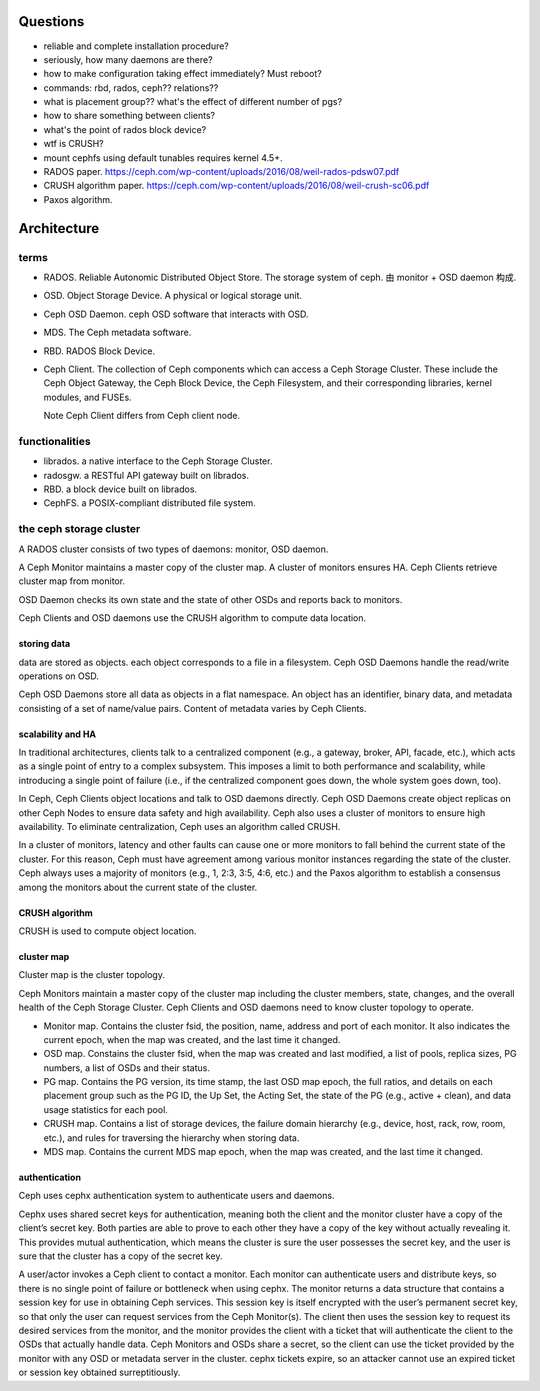 Questions
=========
- reliable and complete installation procedure?

- seriously, how many daemons are there?

- how to make configuration taking effect immediately? Must reboot?

- commands: rbd, rados, ceph?? relations??

- what is placement group?? what's the effect of different number of pgs?

- how to share something between clients?

- what's the point of rados block device?

- wtf is CRUSH?

- mount cephfs using default tunables requires kernel 4.5+.

- RADOS paper. https://ceph.com/wp-content/uploads/2016/08/weil-rados-pdsw07.pdf

- CRUSH algorithm paper. https://ceph.com/wp-content/uploads/2016/08/weil-crush-sc06.pdf

- Paxos algorithm.

Architecture
============

terms
-----
- RADOS. Reliable Autonomic Distributed Object Store.
  The storage system of ceph. 由 monitor + OSD daemon 构成.

- OSD. Object Storage Device. A physical or logical storage unit.

- Ceph OSD Daemon. ceph OSD software that interacts with OSD.

- MDS. The Ceph metadata software.

- RBD. RADOS Block Device.

- Ceph Client. The collection of Ceph components which can access a Ceph
  Storage Cluster. These include the Ceph Object Gateway, the Ceph Block
  Device, the Ceph Filesystem, and their corresponding libraries, kernel
  modules, and FUSEs.

  Note Ceph Client differs from Ceph client node.

functionalities
---------------
- librados. a native interface to the Ceph Storage Cluster.

- radosgw. a RESTful API gateway built on librados.

- RBD. a block device built on librados.

- CephFS. a POSIX-compliant distributed file system.

the ceph storage cluster
------------------------
A RADOS cluster consists of two types of daemons: monitor, OSD daemon.

A Ceph Monitor maintains a master copy of the cluster map. A cluster of
monitors ensures HA. Ceph Clients retrieve cluster map from monitor.

OSD Daemon checks its own state and the state of other OSDs and reports back to
monitors.

Ceph Clients and OSD daemons use the CRUSH algorithm to compute data location.

storing data
~~~~~~~~~~~~
data are stored as objects. each object corresponds to a file in a filesystem.
Ceph OSD Daemons handle the read/write operations on OSD.

Ceph OSD Daemons store all data as objects in a flat namespace.  An object has
an identifier, binary data, and metadata consisting of a set of name/value
pairs. Content of metadata varies by Ceph Clients.

scalability and HA
~~~~~~~~~~~~~~~~~~
In traditional architectures, clients talk to a centralized component (e.g., a
gateway, broker, API, facade, etc.), which acts as a single point of entry to a
complex subsystem. This imposes a limit to both performance and scalability,
while introducing a single point of failure (i.e., if the centralized component
goes down, the whole system goes down, too).

In Ceph, Ceph Clients object locations and talk to OSD daemons directly.
Ceph OSD Daemons create object replicas on other Ceph Nodes to ensure data
safety and high availability.  Ceph also uses a cluster of monitors to ensure
high availability. To eliminate centralization, Ceph uses an algorithm called
CRUSH.

In a cluster of monitors, latency and other faults can cause one or more
monitors to fall behind the current state of the cluster. For this reason, Ceph
must have agreement among various monitor instances regarding the state of the
cluster. Ceph always uses a majority of monitors (e.g., 1, 2:3, 3:5, 4:6, etc.)
and the Paxos algorithm to establish a consensus among the monitors about the
current state of the cluster.

CRUSH algorithm
~~~~~~~~~~~~~~~
CRUSH is used to compute object location.

cluster map
~~~~~~~~~~~
Cluster map is the cluster topology.

Ceph Monitors maintain a master copy of the cluster map including the cluster
members, state, changes, and the overall health of the Ceph Storage Cluster.
Ceph Clients and OSD daemons need to know cluster topology to operate.

- Monitor map. Contains the cluster fsid, the position, name, address and port
  of each monitor. It also indicates the current epoch, when the map was
  created, and the last time it changed.

- OSD map. Constains the cluster fsid, when the map was created and last
  modified, a list of pools, replica sizes, PG numbers, a list of OSDs and
  their status.

- PG map. Contains the PG version, its time stamp, the last OSD map epoch, the
  full ratios, and details on each placement group such as the PG ID, the Up
  Set, the Acting Set, the state of the PG (e.g., active + clean), and data
  usage statistics for each pool.

- CRUSH map. Contains a list of storage devices, the failure domain hierarchy
  (e.g., device, host, rack, row, room, etc.), and rules for traversing the
  hierarchy when storing data.

- MDS map. Contains the current MDS map epoch, when the map was created, and
  the last time it changed.

authentication
~~~~~~~~~~~~~~
Ceph uses cephx authentication system to authenticate users and daemons.

Cephx uses shared secret keys for authentication, meaning both the client and
the monitor cluster have a copy of the client’s secret key.  Both parties are
able to prove to each other they have a copy of the key without actually
revealing it. This provides mutual authentication, which means the cluster is
sure the user possesses the secret key, and the user is sure that the cluster
has a copy of the secret key.

A user/actor invokes a Ceph client to contact a monitor. Each monitor can
authenticate users and distribute keys, so there is no single point of failure
or bottleneck when using cephx. The monitor returns a data structure that
contains a session key for use in obtaining Ceph services. This session key is
itself encrypted with the user’s permanent secret key, so that only the user
can request services from the Ceph Monitor(s). The client then uses the session
key to request its desired services from the monitor, and the monitor provides
the client with a ticket that will authenticate the client to the OSDs that
actually handle data. Ceph Monitors and OSDs share a secret, so the client can
use the ticket provided by the monitor with any OSD or metadata server in the
cluster. cephx tickets expire, so an attacker cannot use an expired ticket or
session key obtained surreptitiously.
